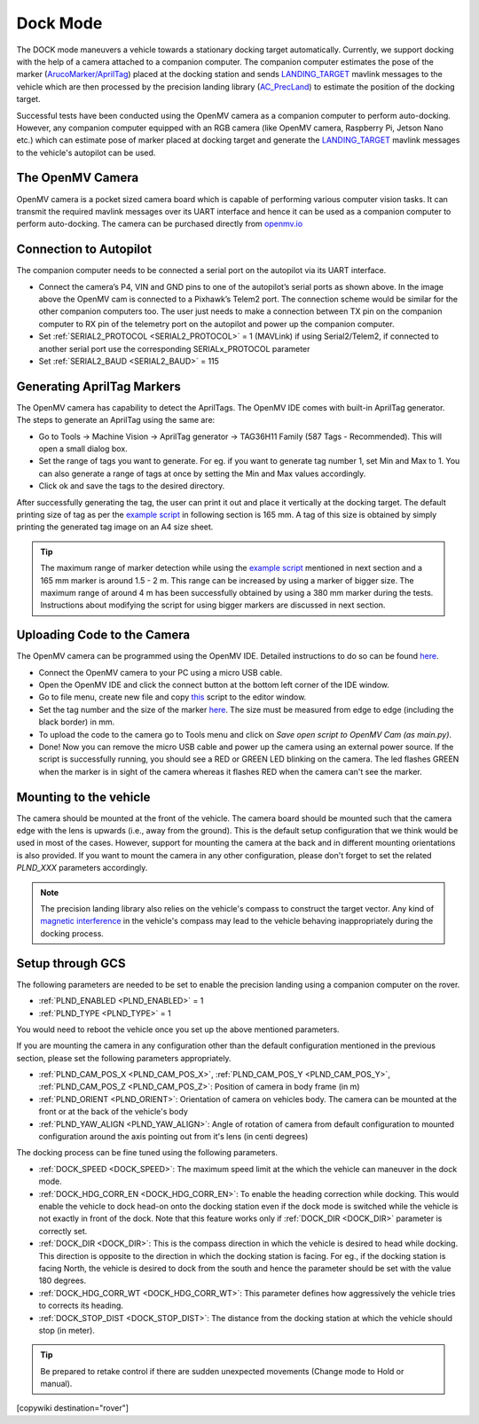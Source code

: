 .. _common-dock-mode:

=========
Dock Mode
=========

The DOCK mode maneuvers a vehicle towards a stationary docking target automatically.
Currently, we support docking with the help of a camera attached to a companion computer.
The companion computer estimates the pose of the marker (`ArucoMarker/AprilTag <https://april.eecs.umich.edu/software/apriltag>`__) placed at the docking station and sends
`LANDING_TARGET <https://mavlink.io/en/messages/common.html#LANDING_TARGET>`__ mavlink messages to the vehicle which are then processed by the precision landing library
(`AC_PrecLand <https://github.com/ArduPilot/ardupilot/tree/master/libraries/AC_PrecLand>`__) to estimate the position of the docking target.

Successful tests have been conducted using the OpenMV camera as a companion computer to perform auto-docking.
However, any companion computer equipped with an RGB camera (like OpenMV camera, Raspberry Pi, Jetson Nano etc.) which can estimate pose
of marker placed at docking target and generate the  `LANDING_TARGET <https://mavlink.io/en/messages/common.html#LANDING_TARGET>`__ mavlink messages to the vehicle's autopilot can be used.

The OpenMV Camera
=================

OpenMV camera is a pocket sized camera board which is capable of performing various computer vision tasks.
It can transmit the required mavlink messages over its UART interface and hence it can be used as a companion computer to perform auto-docking.
The camera can be purchased directly from `openmv.io <https://openmv.io/collections/cams>`__

Connection to Autopilot
=======================

The companion computer needs to be connected a serial port on the autopilot via its UART interface.

.. image:: ../../../images/openmv-pixhawk.jpg
   :target: ../_images/openmv-pixhawk.jpg
   :width: 600px

- Connect the camera’s P4, VIN and GND pins to one of the autopilot’s serial ports as shown above. In the image above the OpenMV cam is connected to a Pixhawk’s Telem2 port.
  The connection scheme would be similar for the other companion computers too. The user just needs to make a connection between
  TX pin on the companion computer to RX pin of the telemetry port on the autopilot and power up the companion computer.
- Set :ref:`SERIAL2_PROTOCOL <SERIAL2_PROTOCOL>` = 1 (MAVLink) if using Serial2/Telem2, if connected to another serial port use the corresponding SERIALx_PROTOCOL parameter
- Set :ref:`SERIAL2_BAUD <SERIAL2_BAUD>` = 115

Generating AprilTag Markers
===========================

.. image:: ../../../images/openmv-apriltag-generator.png
   :target: ../_images/openmv-apriltag-generator.png
   :width: 600px

The OpenMV camera has capability to detect the AprilTags. The OpenMV IDE comes with built-in AprilTag generator. The steps to generate an AprilTag using the same are:

- Go to Tools -> Machine Vision -> AprilTag generator -> TAG36H11 Family (587 Tags - Recommended). This will open a small dialog box.
- Set the range of tags you want to generate. For eg. if you want to generate tag number 1, set Min and Max to 1. You can also generate a range of tags at once by setting the Min and Max values accordingly.
- Click ok and save the tags to the desired directory.

After successfully generating the tag, the user can print it out and place it vertically at the docking target.
The default printing size of tag as per the `example script <https://github.com/openmv/openmv/blob/master/scripts/examples/07-Interface-Library/02-MAVLink/mavlink_apriltags_landing_target.py>`__ in following section is 165 mm.
A tag of this size is obtained by simply printing the generated tag image on an A4 size sheet.

.. tip::

    The maximum range of marker detection while using the `example script <https://github.com/openmv/openmv/blob/master/scripts/examples/07-Interface-Library/02-MAVLink/mavlink_apriltags_landing_target.py>`__
    mentioned in next section and a 165 mm marker is around 1.5 - 2 m. This range can be increased by using a marker of bigger size. The maximum range of around 4 m has been successfully
    obtained by using a 380 mm marker during the tests. Instructions about modifying the script for using bigger markers are discussed in next section.

Uploading Code to the Camera
============================

The OpenMV camera can be programmed using the OpenMV IDE. Detailed instructions to do so can be found `here <http://docs.openmv.io/openmvcam/tutorial/index.html>`__.

- Connect the OpenMV camera to your PC using  a micro USB cable.
- Open the OpenMV IDE and click the connect button at the bottom left corner of the IDE window.
- Go to file menu, create new file and copy `this <https://github.com/openmv/openmv/blob/master/scripts/examples/07-Interface-Library/02-MAVLink/mavlink_apriltags_landing_target.py>`__
  script to the editor window.
- Set the tag number and the size of the marker `here <https://github.com/openmv/openmv/blob/8587f8d7c6d2c23b75e86154c73ae45bc8935bc0/scripts/examples/07-Interface-Library/02-MAVLink/mavlink_apriltags_landing_target.py#L29>`__.
  The size must be measured from edge to edge (including the black border) in mm.
- To upload the code to the camera go to Tools menu and click on `Save open script to OpenMV Cam (as main.py)`.
- Done! Now you can remove the micro USB cable and power up the camera using an external power source.
  If the script is successfully running, you should see a RED or GREEN LED blinking on the camera. The led flashes GREEN when the marker is in sight of the camera whereas it flashes RED when the camera can't see the marker.

Mounting to the vehicle
=======================

The camera should be mounted at the front of the vehicle. The camera board should be mounted such that the camera edge with
the lens is upwards (i.e., away from the ground). This is the default setup configuration that we think would be used
in most of the cases. However, support for mounting the camera at the back and in different mounting orientations is also provided.
If you want to mount the camera in any other configuration, please don't forget to set the related `PLND_XXX` parameters accordingly.

.. note::
    The precision landing library also relies on the vehicle's compass to construct the target vector.
    Any kind of `magnetic interference <https://ardupilot.org/rover/docs/common-magnetic-interference.html>`__ in the vehicle's compass may lead to the vehicle behaving inappropriately during the docking process.

Setup through GCS
=================

The following parameters are needed to be set to enable the precision landing using a companion computer on the rover.

-  :ref:`PLND_ENABLED <PLND_ENABLED>` = 1
-  :ref:`PLND_TYPE <PLND_TYPE>` = 1

You would need to reboot the vehicle once you set up the above mentioned parameters.

If you are mounting the camera in any configuration other than the default configuration mentioned in the previous section, please set the following parameters appropriately.

-  :ref:`PLND_CAM_POS_X <PLND_CAM_POS_X>`, :ref:`PLND_CAM_POS_Y <PLND_CAM_POS_Y>`, :ref:`PLND_CAM_POS_Z <PLND_CAM_POS_Z>`: Position of camera in body frame (in m)
-  :ref:`PLND_ORIENT <PLND_ORIENT>`: Orientation of camera on vehicles body. The camera can be mounted at the front or at the back of the vehicle's body
-  :ref:`PLND_YAW_ALIGN <PLND_YAW_ALIGN>`: Angle of rotation of camera from default configuration to mounted configuration around the axis pointing out from it's lens (in centi degrees)

The docking process can be fine tuned using the following parameters.

- :ref:`DOCK_SPEED <DOCK_SPEED>`: The maximum speed limit at the which the vehicle can maneuver in the dock mode.
- :ref:`DOCK_HDG_CORR_EN <DOCK_HDG_CORR_EN>`: To enable the heading correction while docking. This would enable the vehicle to dock head-on onto the docking station even if the dock mode is switched while the vehicle is not exactly in front of the dock. Note that this feature works only if :ref:`DOCK_DIR <DOCK_DIR>` parameter is correctly set.
- :ref:`DOCK_DIR <DOCK_DIR>`: This is the compass direction in which the vehicle is desired to head while docking. This direction is opposite to the direction in which the docking station is facing. For eg., if the docking station is facing North, the vehicle is desired to dock from the south and hence the parameter should be set with the value 180 degrees.
- :ref:`DOCK_HDG_CORR_WT <DOCK_HDG_CORR_WT>`: This parameter defines how aggressively the vehicle tries to corrects its heading.
- :ref:`DOCK_STOP_DIST <DOCK_STOP_DIST>`: The distance from the docking station at which the vehicle should stop (in meter).

.. tip::

   Be prepared to retake control if there are sudden unexpected
   movements (Change mode to Hold or manual).

[copywiki destination="rover"]

